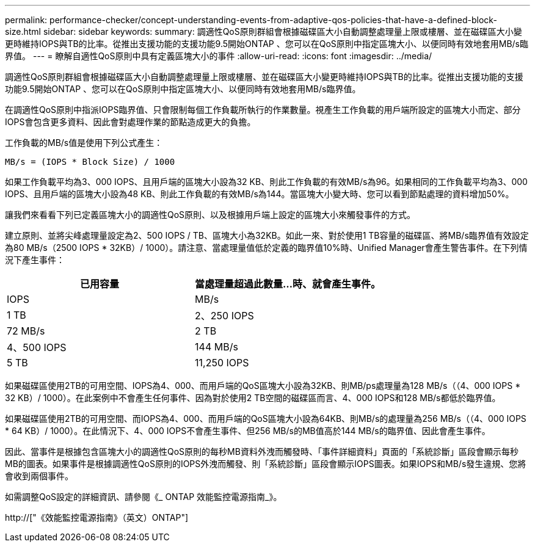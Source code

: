 ---
permalink: performance-checker/concept-understanding-events-from-adaptive-qos-policies-that-have-a-defined-block-size.html 
sidebar: sidebar 
keywords:  
summary: 調適性QoS原則群組會根據磁碟區大小自動調整處理量上限或樓層、並在磁碟區大小變更時維持IOPS與TB的比率。從推出支援功能的支援功能9.5開始ONTAP 、您可以在QoS原則中指定區塊大小、以便同時有效地套用MB/s臨界值。 
---
= 瞭解自適性QoS原則中具有定義區塊大小的事件
:allow-uri-read: 
:icons: font
:imagesdir: ../media/


[role="lead"]
調適性QoS原則群組會根據磁碟區大小自動調整處理量上限或樓層、並在磁碟區大小變更時維持IOPS與TB的比率。從推出支援功能的支援功能9.5開始ONTAP 、您可以在QoS原則中指定區塊大小、以便同時有效地套用MB/s臨界值。

在調適性QoS原則中指派IOPS臨界值、只會限制每個工作負載所執行的作業數量。視產生工作負載的用戶端所設定的區塊大小而定、部分IOPS會包含更多資料、因此會對處理作業的節點造成更大的負擔。

工作負載的MB/s值是使用下列公式產生：

[listing]
----
MB/s = (IOPS * Block Size) / 1000
----
如果工作負載平均為3、000 IOPS、且用戶端的區塊大小設為32 KB、則此工作負載的有效MB/s為96。如果相同的工作負載平均為3、000 IOPS、且用戶端的區塊大小設為48 KB、則此工作負載的有效MB/s為144。當區塊大小變大時、您可以看到節點處理的資料增加50%。

讓我們來看看下列已定義區塊大小的調適性QoS原則、以及根據用戶端上設定的區塊大小來觸發事件的方式。

建立原則、並將尖峰處理量設定為2、500 IOPS / TB、區塊大小為32KB。如此一來、對於使用1 TB容量的磁碟區、將MB/s臨界值有效設定為80 MB/s（2500 IOPS * 32KB）/ 1000）。請注意、當處理量值低於定義的臨界值10%時、Unified Manager會產生警告事件。在下列情況下產生事件：

[cols="2*"]
|===
| 已用容量 | 當處理量超過此數量...時、就會產生事件。 


| IOPS | MB/s 


 a| 
1 TB
 a| 
2、250 IOPS



 a| 
72 MB/s
 a| 
2 TB



 a| 
4、500 IOPS
 a| 
144 MB/s



 a| 
5 TB
 a| 
11,250 IOPS

|===
如果磁碟區使用2TB的可用空間、IOPS為4、000、而用戶端的QoS區塊大小設為32KB、則MB/ps處理量為128 MB/s（（4、000 IOPS * 32 KB）/ 1000）。在此案例中不會產生任何事件、因為對於使用2 TB空間的磁碟區而言、4、000 IOPS和128 MB/s都低於臨界值。

如果磁碟區使用2TB的可用空間、而IOPS為4、000、而用戶端的QoS區塊大小設為64KB、則MB/s的處理量為256 MB/s（（4、000 IOPS * 64 KB）/ 1000）。在此情況下、4、000 IOPS不會產生事件、但256 MB/s的MB值高於144 MB/s的臨界值、因此會產生事件。

因此、當事件是根據包含區塊大小的調適性QoS原則的每秒MB資料外洩而觸發時、「事件詳細資料」頁面的「系統診斷」區段會顯示每秒MB的圖表。如果事件是根據調適性QoS原則的IOPS外洩而觸發、則「系統診斷」區段會顯示IOPS圖表。如果IOPS和MB/s發生違規、您將會收到兩個事件。

如需調整QoS設定的詳細資訊、請參閱《_ ONTAP 效能監控電源指南_》。

http://["《效能監控電源指南》（英文）ONTAP"]
